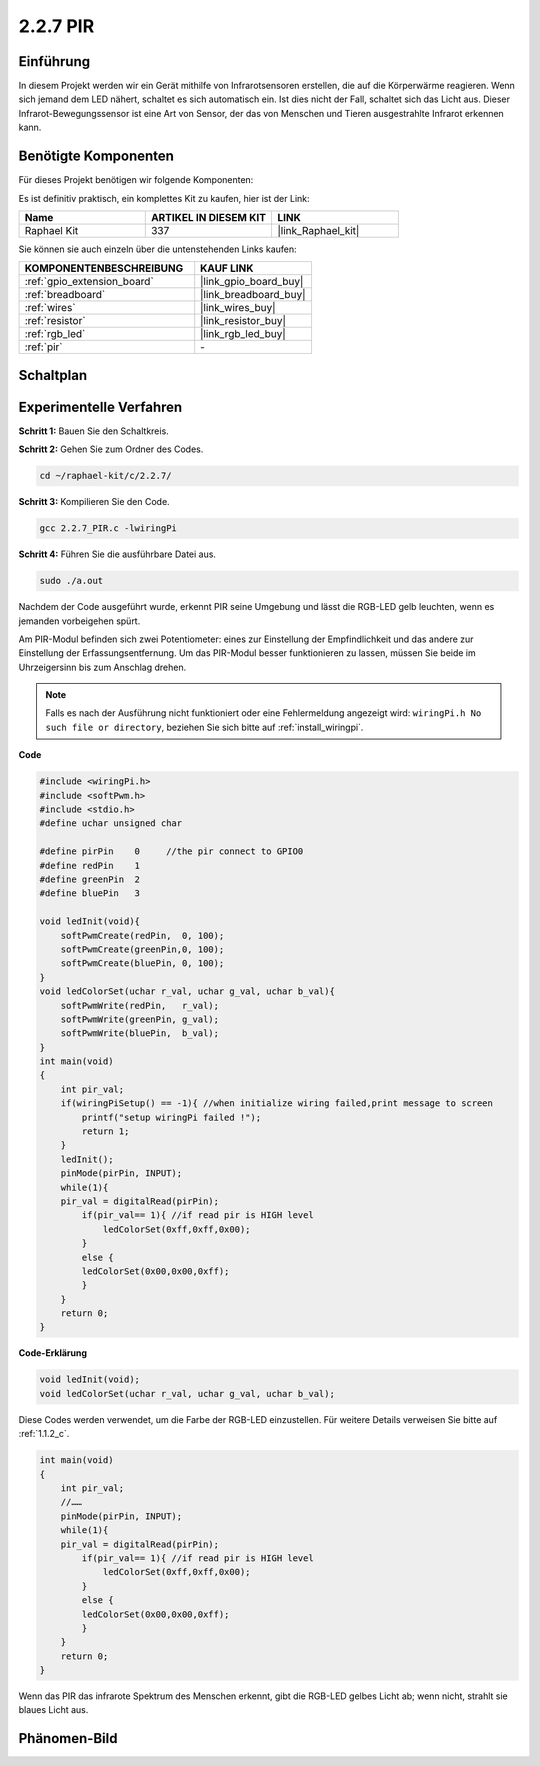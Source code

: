 .. _2.2.7_c:

2.2.7 PIR
===============

Einführung
------------

In diesem Projekt werden wir ein Gerät mithilfe von Infrarotsensoren erstellen, die auf die Körperwärme reagieren. Wenn sich jemand dem LED nähert, schaltet es sich automatisch ein. Ist dies nicht der Fall, schaltet sich das Licht aus. Dieser Infrarot-Bewegungssensor ist eine Art von Sensor, der das von Menschen und Tieren ausgestrahlte Infrarot erkennen kann.

Benötigte Komponenten
------------------------------

Für dieses Projekt benötigen wir folgende Komponenten:

.. image:: ../img/list_2.2.4_pir2.png

Es ist definitiv praktisch, ein komplettes Kit zu kaufen, hier ist der Link:

.. list-table::
    :widths: 20 20 20
    :header-rows: 1

    *   - Name	
        - ARTIKEL IN DIESEM KIT
        - LINK
    *   - Raphael Kit
        - 337
        - |link_Raphael_kit|

Sie können sie auch einzeln über die untenstehenden Links kaufen:

.. list-table::
    :widths: 30 20
    :header-rows: 1

    *   - KOMPONENTENBESCHREIBUNG
        - KAUF LINK

    *   - :ref:`gpio_extension_board`
        - |link_gpio_board_buy|
    *   - :ref:`breadboard`
        - |link_breadboard_buy|
    *   - :ref:`wires`
        - |link_wires_buy|
    *   - :ref:`resistor`
        - |link_resistor_buy|
    *   - :ref:`rgb_led`
        - |link_rgb_led_buy|
    *   - :ref:`pir`
        - \-

Schaltplan
-----------------

.. image:: ../img/image327.png

Experimentelle Verfahren
----------------------------

**Schritt 1:** Bauen Sie den Schaltkreis.

.. image:: ../img/image214.png

**Schritt 2:** Gehen Sie zum Ordner des Codes.

.. raw:: html

   <run></run>

.. code-block::

    cd ~/raphael-kit/c/2.2.7/

**Schritt 3:** Kompilieren Sie den Code.

.. raw:: html

   <run></run>

.. code-block::

    gcc 2.2.7_PIR.c -lwiringPi

**Schritt 4:** Führen Sie die ausführbare Datei aus.

.. raw:: html

   <run></run>

.. code-block::

    sudo ./a.out

Nachdem der Code ausgeführt wurde, erkennt PIR seine Umgebung und lässt die RGB-LED gelb leuchten, wenn es jemanden vorbeigehen spürt.

Am PIR-Modul befinden sich zwei Potentiometer: eines zur Einstellung der Empfindlichkeit und das andere zur Einstellung der Erfassungsentfernung. Um das PIR-Modul besser funktionieren zu lassen, müssen Sie beide im Uhrzeigersinn bis zum Anschlag drehen.

.. image:: ../img/PIR_TTE.png
    :width: 400
    :align: center

.. note::

    Falls es nach der Ausführung nicht funktioniert oder eine Fehlermeldung angezeigt wird: ``wiringPi.h No such file or directory``, beziehen Sie sich bitte auf :ref:`install_wiringpi`.

**Code**

.. code-block:: c

    #include <wiringPi.h>
    #include <softPwm.h>
    #include <stdio.h>
    #define uchar unsigned char

    #define pirPin    0     //the pir connect to GPIO0
    #define redPin    1
    #define greenPin  2
    #define bluePin   3

    void ledInit(void){
        softPwmCreate(redPin,  0, 100);
        softPwmCreate(greenPin,0, 100);
        softPwmCreate(bluePin, 0, 100);
    }
    void ledColorSet(uchar r_val, uchar g_val, uchar b_val){
        softPwmWrite(redPin,   r_val);
        softPwmWrite(greenPin, g_val);
        softPwmWrite(bluePin,  b_val);
    }
    int main(void)
    {
        int pir_val;
        if(wiringPiSetup() == -1){ //when initialize wiring failed,print message to screen
            printf("setup wiringPi failed !");
            return 1;
        }
        ledInit();
        pinMode(pirPin, INPUT);
        while(1){
        pir_val = digitalRead(pirPin);
            if(pir_val== 1){ //if read pir is HIGH level
                ledColorSet(0xff,0xff,0x00); 
            }
            else {
            ledColorSet(0x00,0x00,0xff); 
            }
        }
        return 0;
    }

**Code-Erklärung**

.. code-block:: c

    void ledInit(void);
    void ledColorSet(uchar r_val, uchar g_val, uchar b_val);

Diese Codes werden verwendet, um die Farbe der RGB-LED einzustellen. Für weitere Details verweisen Sie bitte auf :ref:`1.1.2_c`.

.. code-block:: c

    int main(void)
    {
        int pir_val;
        //…… 
        pinMode(pirPin, INPUT);
        while(1){
        pir_val = digitalRead(pirPin);
            if(pir_val== 1){ //if read pir is HIGH level
                ledColorSet(0xff,0xff,0x00); 
            }
            else {
            ledColorSet(0x00,0x00,0xff); 
            }
        }
        return 0;
    }

Wenn das PIR das infrarote Spektrum des Menschen erkennt, gibt die RGB-LED gelbes Licht ab; wenn nicht, strahlt sie blaues Licht aus.

Phänomen-Bild
--------------------

.. image:: ../img/image215.jpeg